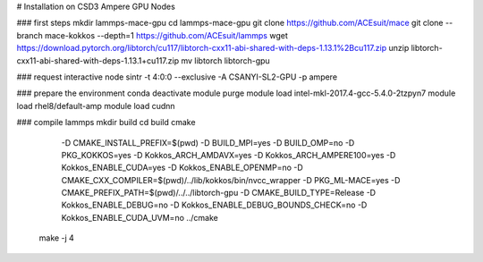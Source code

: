 # Installation on CSD3 Ampere GPU Nodes

### first steps
mkdir lammps-mace-gpu
cd lammps-mace-gpu
git clone https://github.com/ACEsuit/mace
git clone --branch mace-kokkos --depth=1 https://github.com/ACEsuit/lammps
wget https://download.pytorch.org/libtorch/cu117/libtorch-cxx11-abi-shared-with-deps-1.13.1%2Bcu117.zip
unzip libtorch-cxx11-abi-shared-with-deps-1.13.1+cu117.zip
mv libtorch libtorch-gpu

### request interactive node
sintr -t 4:0:0 --exclusive -A CSANYI-SL2-GPU -p ampere

### prepare the environment
conda deactivate
module purge
module load intel-mkl-2017.4-gcc-5.4.0-2tzpyn7
module load rhel8/default-amp
module load cudnn

### compile lammps
mkdir build
cd build
cmake \
    -D CMAKE_INSTALL_PREFIX=$(pwd) \
    -D BUILD_MPI=yes \
    -D BUILD_OMP=no \
    -D PKG_KOKKOS=yes \
    -D Kokkos_ARCH_AMDAVX=yes \
    -D Kokkos_ARCH_AMPERE100=yes \
    -D Kokkos_ENABLE_CUDA=yes \
    -D Kokkos_ENABLE_OPENMP=no \
    -D CMAKE_CXX_COMPILER=$(pwd)/../lib/kokkos/bin/nvcc_wrapper \
    -D PKG_ML-MACE=yes \
    -D CMAKE_PREFIX_PATH=$(pwd)/../../libtorch-gpu \
    -D CMAKE_BUILD_TYPE=Release \
    -D Kokkos_ENABLE_DEBUG=no \
    -D Kokkos_ENABLE_DEBUG_BOUNDS_CHECK=no \
    -D Kokkos_ENABLE_CUDA_UVM=no \
    ../cmake
 make -j 4
 
